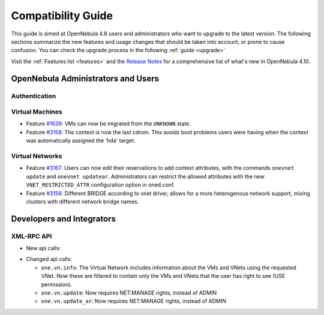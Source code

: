 .. _compatibility:

====================
Compatibility Guide
====================

This guide is aimed at OpenNebula 4.8 users and administrators who want to upgrade to the latest version. The following sections summarize the new features and usage changes that should be taken into account, or prone to cause confusion. You can check the upgrade process in the following :ref:`guide <upgrade>`

Visit the :ref:`Features list <features>` and the `Release Notes <http://opennebula.org/software/release/>`_ for a comprehensive list of what's new in OpenNebula 4.10.

OpenNebula Administrators and Users
================================================================================

Authentication
--------------------------------------------------------------------------------

.. todo::

    - Feature `#2796 <http://dev.opennebula.org/issues/2796>`_:

Virtual Machines
--------------------------------------------------------------------------------

- Feature `#1639 <http://dev.opennebula.org/issues/1639>`_: VMs can now be migrated from the ``UNKNOWN`` state.
- Feature `#3158 <http://dev.opennebula.org/issues/3158>`_: The context is now the last cdrom. This avoids boot problems users were having when the context was automatically assigned the 'hda' target.

Virtual Networks
--------------------------------------------------------------------------------

- Feature `#3167 <http://dev.opennebula.org/issues/3167>`_: Users can now edit their reservations to add context attributes, with the commands ``onevnet update`` and ``onevnet updatear``. Administrators can restrict the allowed attributes with the new ``VNET_RESTRICTED_ATTR`` configuration option in oned.conf.

- Feature `#3156 <http://dev.opennebula.org/issues/3156>`_: Different BRIDGE according to vnet driver, allows for a more heterogenous network support, mixing clusters with different network bridge names.

Developers and Integrators
================================================================================

XML-RPC API
--------------------------------------------------------------------------------

* New api calls:

.. todo::

  * ``one.user.login``: 

* Changed api calls:

  * ``one.vn.info``: The Virtual Network includes information about the VMs and VNets using the requested VNet. Now these are filtered to contain only the VMs and VNets that the user has right to see (USE permission).
  * ``one.vn.update``: Now requires NET:MANAGE rights, instead of ADMIN
  * ``one.vn.update_ar``: Now requires NET:MANAGE rights, instead of ADMIN
